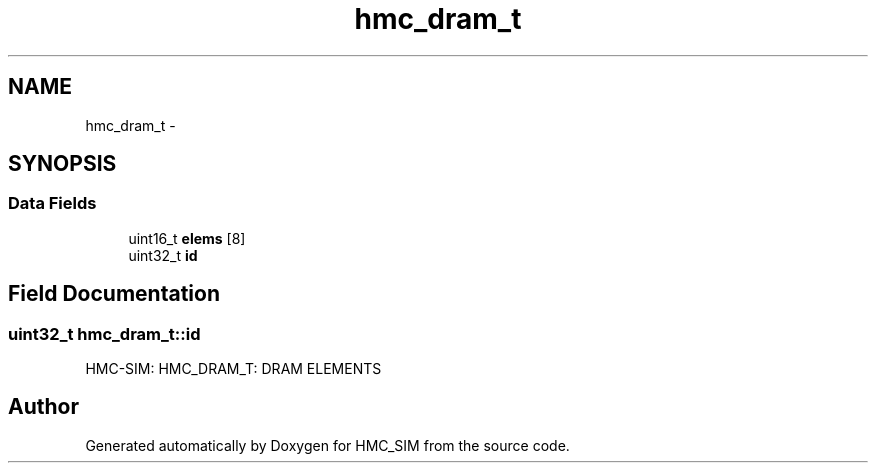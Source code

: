 .TH "hmc_dram_t" 3 "Sat Aug 31 2013" "Version 1.0" "HMC_SIM" \" -*- nroff -*-
.ad l
.nh
.SH NAME
hmc_dram_t \- 
.SH SYNOPSIS
.br
.PP
.SS "Data Fields"

.in +1c
.ti -1c
.RI "uint16_t \fBelems\fP [8]"
.br
.ti -1c
.RI "uint32_t \fBid\fP"
.br
.in -1c
.SH "Field Documentation"
.PP 
.SS "uint32_t hmc_dram_t::id"
HMC-SIM: HMC_DRAM_T: DRAM ELEMENTS 

.SH "Author"
.PP 
Generated automatically by Doxygen for HMC_SIM from the source code\&.
